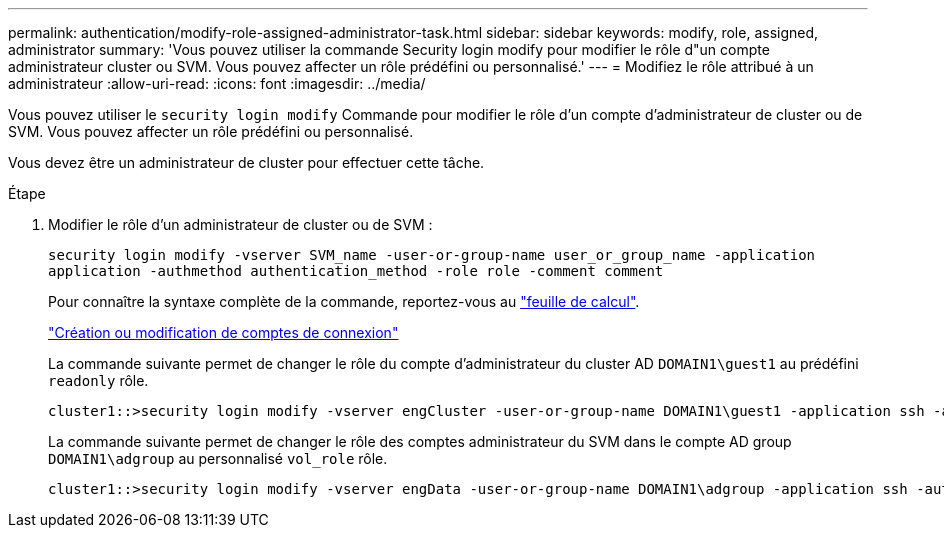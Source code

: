 ---
permalink: authentication/modify-role-assigned-administrator-task.html 
sidebar: sidebar 
keywords: modify, role, assigned, administrator 
summary: 'Vous pouvez utiliser la commande Security login modify pour modifier le rôle d"un compte administrateur cluster ou SVM. Vous pouvez affecter un rôle prédéfini ou personnalisé.' 
---
= Modifiez le rôle attribué à un administrateur
:allow-uri-read: 
:icons: font
:imagesdir: ../media/


[role="lead"]
Vous pouvez utiliser le `security login modify` Commande pour modifier le rôle d'un compte d'administrateur de cluster ou de SVM. Vous pouvez affecter un rôle prédéfini ou personnalisé.

Vous devez être un administrateur de cluster pour effectuer cette tâche.

.Étape
. Modifier le rôle d'un administrateur de cluster ou de SVM :
+
`security login modify -vserver SVM_name -user-or-group-name user_or_group_name -application application -authmethod authentication_method -role role -comment comment`

+
Pour connaître la syntaxe complète de la commande, reportez-vous au link:config-worksheets-reference.html["feuille de calcul"].

+
link:config-worksheets-reference.html["Création ou modification de comptes de connexion"]

+
La commande suivante permet de changer le rôle du compte d'administrateur du cluster AD `DOMAIN1\guest1` au prédéfini `readonly` rôle.

+
[listing]
----
cluster1::>security login modify -vserver engCluster -user-or-group-name DOMAIN1\guest1 -application ssh -authmethod domain -role readonly
----
+
La commande suivante permet de changer le rôle des comptes administrateur du SVM dans le compte AD group `DOMAIN1\adgroup` au personnalisé `vol_role` rôle.

+
[listing]
----
cluster1::>security login modify -vserver engData -user-or-group-name DOMAIN1\adgroup -application ssh -authmethod domain -role vol_role
----

